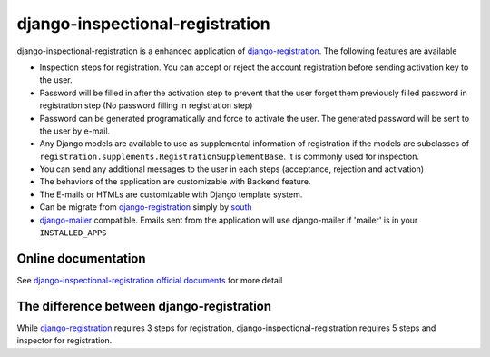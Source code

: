 django-inspectional-registration
===============================================================================
.. image:: https://secure.travis-ci.org/lambdalisue/django-inspectional-registration.png?branch=master
    :target: http://travis-ci.org/lambdalisue/django-inspectional-registration
    :alt: Build status

.. image:: https://coveralls.io/repos/lambdalisue/django-inspectional-registration/badge.png?branch=master
    :target: https://coveralls.io/r/lambdalisue/django-inspectional-registration/
    :alt: Coverage

.. image:: https://pypip.in/d/django-inspectional-registration/badge.png
    :target: https://pypi.python.org/pypi/django-inspectional-registration/
    :alt: Downloads

.. image:: https://pypip.in/v/django-inspectional-registration/badge.png
    :target: https://pypi.python.org/pypi/django-inspectional-registration/
    :alt: Latest version

.. image:: https://pypip.in/wheel/django-inspectional-registration/badge.png
    :target: https://pypi.python.org/pypi/django-inspectional-registration/
    :alt: Wheel Status

.. image:: https://pypip.in/egg/django-inspectional-registration/badge.png
    :target: https://pypi.python.org/pypi/django-inspectional-registration/
    :alt: Egg Status

.. image:: https://pypip.in/license/django-inspectional-registration/badge.png
    :target: https://pypi.python.org/pypi/django-inspectional-registration/
    :alt: License

django-inspectional-registration is a enhanced application of
django-registration_. The following features are available

-   Inspection steps for registration. You can accept or reject the account
    registration before sending activation key to the user.

-   Password will be filled in after the activation step to prevent that the
    user forget them previously filled password in registration step (No
    password filling in registration step)

-   Password can be generated programatically and force to activate the
    user. The generated password will be sent to the user by e-mail.

-   Any Django models are available to use as supplemental information of
    registration if the models are subclasses of
    ``registration.supplements.RegistrationSupplementBase``. 
    It is commonly used for inspection.

-   You can send any additional messages to the user in each steps
    (acceptance, rejection and activation)

-   The behaviors of the application are customizable with Backend feature.

-   The E-mails or HTMLs are customizable with Django template system.

-   Can be migrate from django-registration_ simply by south_

-   `django-mailer <http://code.google.com/p/django-mailer/>`_ compatible.
    Emails sent from the application will use django-mailer if 'mailer' is
    in your ``INSTALLED_APPS``

Online documentation
-------------------------------------------------------------------------------
See `django-inspectional-registration official documents <http://readthedocs.org/docs/django-inspectional-registration/en/latest/>`_ for more detail

The difference between django-registration
------------------------------------------------------------------------------

While django-registration_ requires 3 steps for registration,
django-inspectional-registration requires 5 steps and inspector for
registration.

.. _django-registration: https://bitbucket.org/ubernostrum/django-registration/
.. _south: http://south.aeracode.org/
